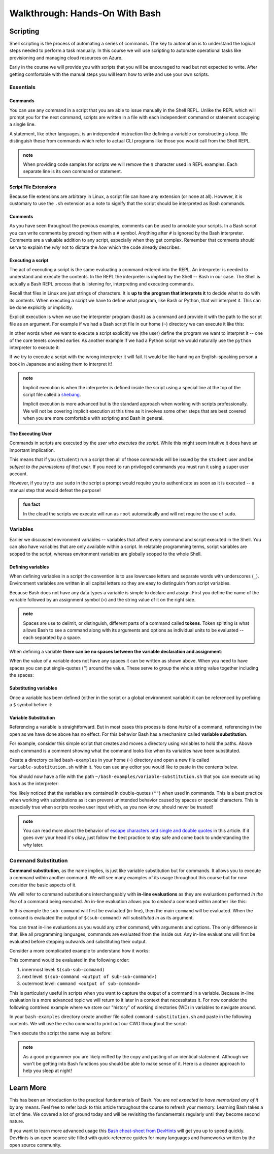 ===============================
Walkthrough: Hands-On With Bash
===============================

.. cut from this course but keep for later

.. Piping
.. ======

.. Recall that piping is the mechanism for taking the output of one command and using it as the input of the second command. It involves two or more commands separated by the pipe operator symbol (``|``, under the ``backspace`` key). In a general sense this is how piping works:

.. .. sourcecode:: bash

..    a-command -> a-command output | -> b-command <a-command output as argument> -> b-command output ...   

.. Grep
.. ----

.. Because all of the inputs and outputs of Bash commands are strings it follows that a tools for working with these strings would be developed. Grep is part of a suite of tools that are pre-installed on most Linux Distributions. The suite includes ``grep``, ``awk`` and ``sed``. The former of which is designed for *searching* while the latter two are used for *processing*, or transforming, text strings. They work on the text contents of files but really shine when used in piping.

.. While ``sed`` and ``awk`` are powerful and worth learning they fall well outside of the scope of this course. However, searching with ``grep`` is a valuable tool whose basic behaviors are simple to understand. 

.. In its simplest form ``grep`` uses two arguments -- a search term and a text input source. The text input can be an absolute or relative path to a file you want to search the contents of. Grep will search line-by-line and output any lines that have a match for the search term. If there are no matches the output of ``grep`` will be an empty line:

.. .. sourcecode:: bash
..    :caption: Linux/Bash

..    $ grep '<search term>' path/to/file

.. For example what if we wanted to see all of the conditional statements in the ``.bashrc`` file we looked at earlier? We could have ``grep`` search that file for ``if`` and output the search results to us. 

.. .. sourcecode:: bash
..    :caption: Linux/Bash

..    $ grep 'if' ~/.bashrc
..    # all of the lines that include 'if' in them

..    # recall ~ is a shorthand for /home/<username of logged in user>
..    # the following command is identical in behavior
..    $ grep 'if' /home/student/.bashrc

.. We will cover ``grep`` behavior when used in piping next. For more detailed information you can always check the help or manual outputs:

.. .. sourcecode:: bash
..    :caption: Linux/Bash

..    # concise help output (usually available)
..    $ grep --help

..    # manual for a command (not always available)
..    $ man grep 
   
..    # opens in the "less" program
..    # use the J and K keys to scroll and Q to quit

.. Filtering with grep
.. -------------------

.. Consider a scenario where you want to *search for* one file out of many within a directory. You could ``ls`` the contents and search through it by hand. Or even use a GUI File Explorer to visualize the files. But what if there were dozens, hundreds or thousands of files? Clearly it is impractical to do this work by hand.

.. What if instead of letting the contents output of ``ls`` be sent to the Terminal we used it as an input to a tool designed for performing searches? This is what piping and ``grep`` are made for!

.. When only a search term argument is given to ``grep`` (when used in piping) it will use the output of the previous command as the text to search. Essentially it treats the output the same as the contents of a file when given a file path argument. You can picture it like this:

.. .. sourcecode:: bash
..    :caption: Linux/Bash

..    $ <command> | grep '<search term>' <output from command>

.. We can *pipe* the output of ``ls`` (directory contents as a string) as the string input used by ``grep`` to filter just the results we need. Our pipeline would look like this:

.. .. sourcecode:: bash

..    $ ls --> dir contents string | --> grep 'search term' <dir contents string> --> search results string

.. What if we wanted to check for details about the ``dotnet`` program by using the long form ``ls`` output:

.. .. sourcecode:: bash
..    :caption: Linux/Bash

..    $ ls -l /usr/bin | grep 'dotnet'
..    lrwxrwxrwx 1 root   root           22 May 20 15:37 dotnet -> ../share/dotnet/dotnet

.. You can pipe to and from many CLI programs thanks to the standard use of strings as outputs and inputs. As a final example let's search through the help output of ``dotnet``. If you were to view the help output directly you would end up scrolling through many lines.

.. What if you just want to know how to publish a project (something we will soon cover)? We can use piping to automate the process of searching through the lines manually:

.. .. sourcecode:: bash
..    :caption: Linux/Bash

..    $ dotnet --help | grep 'publish'
..    publish           Publish a .NET project for deployment.


.. todo:: consider splitting scripting to own article 

Scripting
=========

Shell scripting is the process of automating a series of commands. The key to automation is to understand the logical steps needed to perform a task manually. In this course we will use scripting to automate operational tasks like provisioning and managing cloud resources on Azure. 

Early in the course we will provide you with scripts that you will be encouraged to read but not expected to write. After getting comfortable with the manual steps you will learn how to write and use your own scripts. 

Essentials
----------

Commands
^^^^^^^^

You can use any command in a script that you are able to issue manually in the Shell REPL. Unlike the REPL which will prompt you for the next command, scripts are written in a file with each independent command or statement occupying a single line.

A statement, like other languages, is an independent instruction like defining a variable or constructing a loop. We distinguish these from commands which refer to actual CLI programs like those you would call from the Shell REPL.

.. admonition:: note

   When providing code samples for scripts we will remove the ``$`` character used in REPL examples. Each separate line is its own command or statement.

Script File Extensions
^^^^^^^^^^^^^^^^^^^^^^

Because file extensions are arbitrary in Linux, a script file can have any extension (or none at all). However, it is customary to use the ``.sh`` extension as a note to signify that the script should be interpreted as Bash commands.

Comments
^^^^^^^^

As you have seen throughout the previous examples, comments can be used to annotate your scripts. In a Bash script you can write comments by preceding them with a ``#`` symbol. Anything after ``#`` is ignored by the Bash interpreter. Comments are a valuable addition to any script, especially when they get complex. Remember that comments should serve to explain the *why* not to dictate the *how* which the code already describes.

Executing a script
^^^^^^^^^^^^^^^^^^

The act of executing a script is the same evaluating a command entered into the REPL. An interpreter is needed to understand and execute the contents. In the REPL the interpreter is implied by the Shell -- Bash in our case. The Shell is actually a Bash REPL process that is listening for, interpreting and executing commands.

Recall that files in Linux are just strings of characters. It is **up to the program that interprets it** to decide what to do with its contents. When executing a script we have to define what program, like Bash or Python, that will interpret it. This can be done explicitly or implicitly. 

Explicit execution is when we use the interpreter program (``bash``) as a command and provide it with the path to the script file as an argument. For example if we had a Bash script file in our home (``~``) directory we can execute it like this:

.. sourcecode:: bash
   :caption: Linux/Bash

   $ bash ~/my-script.sh

In other words when we want to execute a script explicitly we (the user) define the program we want to interpret it -- one of the core tenets covered earlier. As another example if we had a Python script we would naturally use the ``python`` interpreter to execute it:

.. sourcecode:: bash
   :caption: Linux/Bash

   $ python ~/my-python-script.py

If we try to execute a script with the wrong interpreter it will fail. It would be like handing an English-speaking person a book in Japanese and asking them to interpret it!

.. admonition:: note

   Implicit execution is when the interpreter is defined inside the script using a special line at the top of the script file called a `shebang <https://linuxize.com/post/bash-shebang/>`_. 
   
   Implicit execution is more advanced but is the standard approach when working with scripts professionally. We will not be covering implicit execution at this time as it involves some other steps that are best covered when you are more comfortable with scripting and Bash in general.

The Executing User
^^^^^^^^^^^^^^^^^^

Commands in scripts are executed by the *user who executes the script*. While this might seem intuitive it does have an important implication. 

This means that if you (``student``) run a script then all of those commands will be issued by the ``student`` user and be *subject to the permissions of that user*. If you need to run privileged commands you must run it using a super user account. 

However, if you try to use ``sudo`` in the script a prompt would require you to authenticate as soon as it is executed -- a manual step that would defeat the purpose! 

.. admonition:: fun fact

   In the cloud the scripts we execute will run as ``root`` automatically and will not require the use of ``sudo``. 

Variables
---------

Earlier we discussed environment variables -- variables that affect every command and script executed in the Shell. You can also have variables that are only available within a script. In relatable programming terms, script variables are scoped to the script, whereas environment variables are globally scoped to the whole Shell.

Defining variables
^^^^^^^^^^^^^^^^^^

When defining variables in a script the convention is to use lowercase letters and separate words with underscores (``_``). Environment variables are written in all capital letters so they are easy to distinguish from script variables. 

Because Bash does not have any data types a variable is simple to declare and assign. First you define the name of the variable followed by an assignment symbol (``=``) and the string value of it on the right side.

.. admonition:: note

   Spaces are use to delimit, or distinguish, different parts of a command called **tokens**. Token splitting is what allows Bash to see a command along with its arguments and options as individual units to be evaluated -- each separated by a space. 

When defining a variable **there can be no spaces between the variable declaration and assignment**:

.. sourcecode:: bash
   :caption: Linux/Bash
   
   # correct: no spaces
   variable_name=value

   # wrong: spaces between declaration and assignment
   variable_name = value

When the value of a variable does not have any spaces it can be written as shown above. When you need to have spaces you can put single-quotes (`''`) around the value. These serve to group the whole string value together including the spaces:

.. sourcecode:: bash
   :caption: Linux/Bash

   variable_name='a longer value'

Substituting variables
^^^^^^^^^^^^^^^^^^^^^^

Once a variable has been defined (either in the script or a global environment variable) it can be referenced by prefixing a ``$`` symbol before it:

.. sourcecode:: bash
   :caption: Linux/Bash

   # define the variable
   my_variable='hello world'

   # reference the script variable
   $my_variable

   # reference a global variable
   $PATH

Variable Substitution
^^^^^^^^^^^^^^^^^^^^^

Referencing a variable is straightforward. But in most cases this process is done *inside* of a command, referencing in the open as we have done above has no effect. For this behavior Bash has a mechanism called **variable substitution**.

For example, consider this simple script that creates and moves a directory using variables to hold the paths. Above each command is a comment showing what the command looks like when its variables have been substituted.

Create a directory called ``bash-examples`` in your home (``~``) directory and open a new file called ``variable-substitution.sh`` within it. You can use any editor you would like to paste in the contents below.

.. sourcecode:: bash
   :caption:  ~/bash-examples/variable-substitution.sh

   target_path=/tmp/dir-name

   # ~ is a shorthand for /home/<username>
   destination_path=~/dir-name

   # mkdir /tmp/dirname
   mkdir "$target_path"

   # mv /tmp/dir-name ~/dir-name
   mv "$target_path" "$destination_path"

   # $HOME is an environment variable with a value of /home/<username>
   # ls /home/<username>
   ls "$HOME" 

You should now have a file with the path ``~/bash-examples/variable-substitution.sh`` that you can execute using ``bash`` as the interpreter:

.. sourcecode:: bash
   :caption: Linux/Bash

   $ bash ~/bash-examples/variable-substitution.sh

You likely noticed that the variables are contained in double-quotes (``""``) when used in commands. This is a best practice when working with substitutions as it can prevent unintended behavior caused by spaces or special characters. This is especially true when scripts receive user input which, as you now know, should never be trusted!

.. admonition:: note

   You can read more about the behavior of `escape characters and single and double quotes <https://linux.101hacks.com/bash-scripting/quotes-inside-shell-script/>`_ in this article. If it goes over your head it's okay, just follow the best practice to stay safe and come back to understanding the *why* later.

Command Substitution
--------------------

**Command substitution**, as the name implies, is just like variable substitution but for commands. It allows you to execute a command within another command. We will see many examples of its usage throughout this course but for now consider the basic aspects of it.

We will refer to command substitutions interchangeably with **in-line evaluations** as they are evaluations performed *in the line* of a command being executed. An in-line evaluation allows you to *embed* a command within another like this:

.. sourcecode:: bash
   :caption: Linux/Bash

   $ command $(sub-command)

In this example the ``sub-command`` will first be evaluated (in-line), then the main ``command`` will be evaluated. When the ``command`` is evaluated the output of ``$(sub-command)`` will *substituted in* as its argument. 

You can treat in-line evaluations as you would any other command, with arguments and options. The only difference is that, like all programming languages, commands are evaluated from the inside out. Any in-line evaluations will first be evaluated before stepping outwards and substituting their output.

Consider a more complicated example to understand how it works:

.. sourcecode:: bash
   :caption: Linux/Bash

   $ command $(sub-command $(sub-sub-command))

This command would be evaluated in the following order:

#. innermost level: ``$(sub-sub-command)``
#. next level: ``$(sub-command <output of sub-sub-command>)``
#. outermost level: ``command <output of sub-command>``

This is particularly useful in scripts when you want to capture the output of a command in a variable. Because in-line evaluation is a more advanced topic we will return to it later in a context that necessitates it. For now consider the following contrived example where we store our "history" of working directories (WD) in variables to navigate around.

In your ``bash-examples`` directory create another file called ``command-substitution.sh`` and paste in the following contents. We will use the ``echo`` command to print out our CWD throughout the script:

.. sourcecode:: bash
   :caption: ~/bash-examples/command-substitution.sh

   # in-line evaluation in a string message
   echo "CWD is: $(pwd)"

   # in-line evaluation to assign the value
   first_wd=$(pwd)

   cd /tmp
   echo "CWD is: $(pwd)"

   second_wd=$(pwd)

   cd /usr/bin
   echo "CWD is: $(pwd)"

   third_wd=$(pwd)

   # return to the first
   echo "returning to first WD"
   cd "$first_wd"
   echo "CWD is: $(pwd)"

   # jump to the second
   echo "jumping to second WD"
   cd "$second_wd"
   echo "CWD is: $(pwd)"

Then execute the script the same way as before:

.. sourcecode:: bash
   :caption: Linux/Bash

   $ bash ~/bash-examples/command-substitution.sh

.. admonition:: note

   As a good programmer you are likely miffed by the copy and pasting of an identical statement. Although we won't be getting into Bash functions you should be able to make sense of it. Here is a cleaner approach to help you sleep at night!

   .. sourcecode:: bash
      :caption: ~/bash-examples/command-substitution.sh
   
      print_cwd() {
         echo "CWD is: $(pwd)"
      }

      print_cwd

      first_wd=$(pwd)

      cd /tmp
      print_cwd

      second_wd=$(pwd)

      cd /usr/bin
      print_cwd

      third_wd=$(pwd)

      # return to the first
      echo "returning to first WD"
      cd "$first_wd"
      print_cwd

      # jump to the second
      echo "jumping to second WD"
      cd "$second_wd"
      print_cwd

Learn More
==========

This has been an introduction to the practical fundamentals of Bash. You are *not expected to have memorized any of it* by any means. Feel free to refer back to this article throughout the course to refresh your memory. Learning Bash takes a lot of time. We covered a lot of ground today and will be revisiting the fundamentals regularly until they become second nature.

If you want to learn more advanced usage this `Bash cheat-sheet from DevHints <https://devhints.io/bash>`_ will get you up to speed quickly. DevHints is an open source site filled with quick-reference guides for many languages and frameworks written by the open source community.
